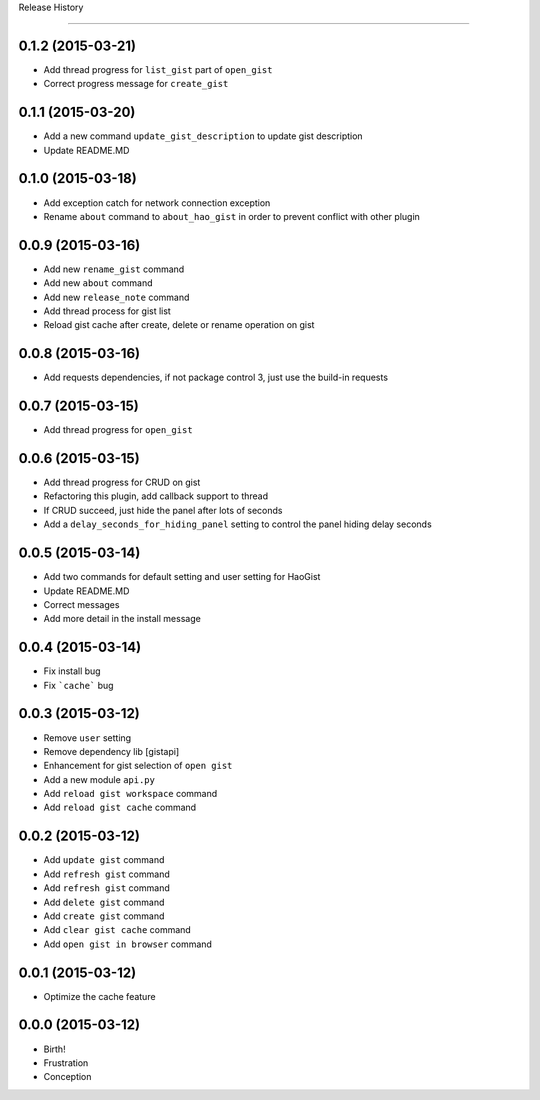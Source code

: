 .. :changelog:

Release History

---------------


0.1.2 (2015-03-21)
++++++++++++++++++
* Add thread progress for ``list_gist`` part of ``open_gist``
* Correct progress message for ``create_gist``


0.1.1 (2015-03-20)
++++++++++++++++++
* Add a new command ``update_gist_description`` to update gist description
* Update README.MD


0.1.0 (2015-03-18)
++++++++++++++++++
* Add exception catch for network connection exception
* Rename ``about`` command to ``about_hao_gist`` in order to prevent conflict with other plugin


0.0.9 (2015-03-16)
++++++++++++++++++
* Add new ``rename_gist`` command
* Add new ``about`` command
* Add new ``release_note`` command
* Add thread process for gist list
* Reload gist cache after create, delete or rename operation on gist


0.0.8 (2015-03-16)
++++++++++++++++++
* Add requests dependencies, if not package control 3, just use the build-in requests


0.0.7 (2015-03-15)
++++++++++++++++++
* Add thread progress for ``open_gist``


0.0.6 (2015-03-15)
++++++++++++++++++
* Add thread progress for CRUD on gist
* Refactoring this plugin, add callback support to thread
* If CRUD succeed, just hide the panel after lots of seconds
* Add a ``delay_seconds_for_hiding_panel`` setting to control the panel hiding delay seconds


0.0.5 (2015-03-14)
++++++++++++++++++
* Add two commands for default setting and user setting for HaoGist
* Update README.MD
* Correct messages
* Add more detail in the install message


0.0.4 (2015-03-14)
++++++++++++++++++
* Fix install bug
* Fix ```cache``` bug


0.0.3 (2015-03-12)
++++++++++++++++++
* Remove ``user`` setting
* Remove dependency lib [gistapi]
* Enhancement for gist selection of ``open gist``
* Add a new module ``api.py``
* Add ``reload gist workspace`` command
* Add ``reload gist cache`` command


0.0.2 (2015-03-12)
++++++++++++++++++
* Add ``update gist`` command
* Add ``refresh gist`` command
* Add ``refresh gist`` command
* Add ``delete gist`` command
* Add ``create gist`` command
* Add ``clear gist cache`` command
* Add ``open gist in browser`` command


0.0.1 (2015-03-12)
++++++++++++++++++
* Optimize the cache feature


0.0.0 (2015-03-12)
++++++++++++++++++
* Birth!

* Frustration
* Conception